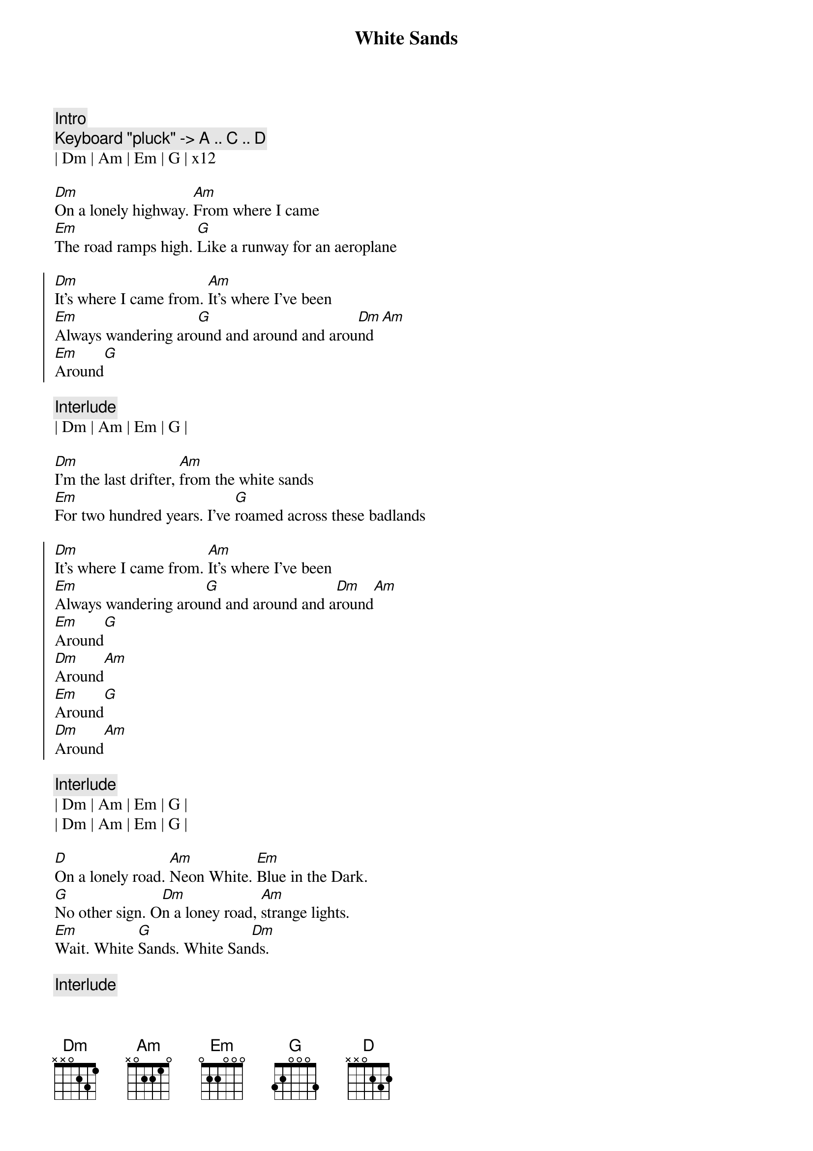 {title: White Sands}
{artist: Still Corners}
{key: Dm}

{c: Intro}
{c: Keyboard "pluck" -> A .. C .. D }
| Dm | Am | Em | G | x12 

{sov}
[Dm]On a lonely highway. [Am]From where I came
[Em]The road ramps high. [G]Like a runway for an aeroplane
{eov}

{soc}
[Dm]It's where I came from. [Am]It's where I've been
[Em]Always wandering aro[G]und and around and arou[Dm]nd[Am]
[Em]Around[G]
{eoc}

{c: Interlude}
| Dm | Am | Em | G |

{sov}
[Dm]I'm the last drifter, [Am]from the white sands
[Em]For two hundred years. I've [G]roamed across these badlands
{eov}

{soc}
[Dm]It's where I came from. [Am]It's where I've been
[Em]Always wandering arou[G]nd and around and a[Dm]round[Am]
[Em]Around[G]
[Dm]Around[Am]
[Em]Around[G]
[Dm]Around[Am]
{eoc}

{c: Interlude}
| Dm | Am | Em | G |
| Dm | Am | Em | G |

{sov}
[D]On a lonely road. [Am]Neon White. [Em]Blue in the Dark.
[G]No other sign. O[Dm]n a loney road, [Am]strange lights.
[Em]Wait. White [G]Sands. White San[Dm]ds.
{eov}

{c: Interlude}
| Dm | Am | Em | G |

{sob}
[Dm]Ride on, Ride [Am]on. Ride on, Ride [Em]on.
[Em]Ride on, Ride [G]on. W[G]on't you ride o[Dm]n?
{eob}

{c: Interlude}
| Dm | Am | Em | G |

[Dm]On a lonely highway[Am].   [Em]On a lonely highway[G].

{c: Interlude}
| Dm | Am | Em | G |

[Dm]Around[Am]
[Em]Around[G]

{c: Outro}
| Dm | Am | Em | G | x4
